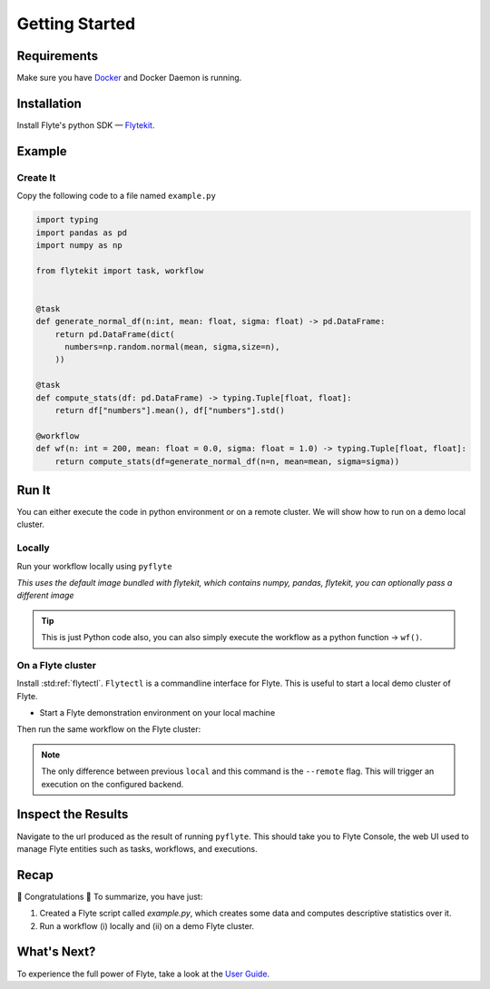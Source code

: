 .. _getting-started:

################
Getting Started
################

Requirements
^^^^^^^^^^^^^
Make sure you have `Docker <https://docs.docker.com/get-docker/>`__ and Docker Daemon is running.

Installation
^^^^^^^^^^^^

Install Flyte's python SDK — `Flytekit <https://pypi.org/project/flytekit/>`__.

.. prompt:: bash

  pip install flytekit


Example
^^^^^^^^

Create It
""""""""""

Copy the following code to a file named ``example.py``

.. code-block:: python

    import typing
    import pandas as pd
    import numpy as np

    from flytekit import task, workflow


    @task
    def generate_normal_df(n:int, mean: float, sigma: float) -> pd.DataFrame:
        return pd.DataFrame(dict(
          numbers=np.random.normal(mean, sigma,size=n),
        ))

    @task
    def compute_stats(df: pd.DataFrame) -> typing.Tuple[float, float]:
        return df["numbers"].mean(), df["numbers"].std()

    @workflow
    def wf(n: int = 200, mean: float = 0.0, sigma: float = 1.0) -> typing.Tuple[float, float]:
        return compute_stats(df=generate_normal_df(n=n, mean=mean, sigma=sigma))


Run It
^^^^^^^
You can either execute the code in python environment or on a remote cluster. We will show how to run on a demo local cluster.

Locally
""""""""

Run your workflow locally using ``pyflyte``

.. prompt:: bash $

  pyflyte run example.py:wf --n 500 --mean 42 --sigma 2

*This uses the default image bundled with flytekit, which contains numpy, pandas, flytekit, you can optionally pass a different image*

.. tip:: This is just Python code also, you can also simply execute the workflow as a python function -> ``wf()``.

On a Flyte cluster
"""""""""""""""""""

Install :std:ref:`flytectl`. ``Flytectl`` is a commandline interface for Flyte. This is useful to start a local demo cluster of Flyte.

.. tabbed:: OSX

  .. prompt:: bash $

    brew install flyteorg/homebrew-tap/flytectl

.. tabbed:: Other Operating systems

  .. prompt:: bash $

    curl -sL https://ctl.flyte.org/install | sudo bash -s -- -b /usr/local/bin # You can change path from /usr/local/bin to any file system path
    export PATH=$(pwd)/bin:$PATH # Only required if user used different path then /usr/local/bin


* Start a Flyte demonstration environment on your local machine

.. prompt:: bash $

  flytectl demo start

Then run the same workflow on the Flyte cluster:

.. prompt:: bash $

  pyflyte run --remote example.py:wf --n 500 --mean 42 --sigma 2

.. note:: The only difference between previous ``local`` and this command is the ``--remote`` flag. This will trigger an execution on the configured backend.


Inspect the Results
^^^^^^^^^^^^^^^^^^^^^^
Navigate to the url produced as the result of running ``pyflyte``. This should take you to Flyte Console, the web UI used to manage Flyte entities such as tasks, workflows, and executions.

Recap
^^^^^^^^

🎉  Congratulations 🎉  To summarize, you have just:

1. Created a Flyte script called `example.py`, which creates some data and computes descriptive statistics over it.
2. Run a workflow (i) locally and (ii) on a demo Flyte cluster.

What's Next?
^^^^^^^^^^^^^^^^

To experience the full power of Flyte, take a look at the `User Guide <https://docs.flyte.org/projects/cookbook/en/latest/user_guide.html>`__.
